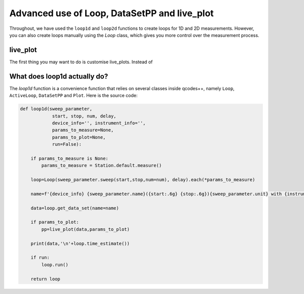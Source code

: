Advanced use of Loop, DataSetPP and live_plot
=============================================

Throughout, we have used the ``loop1d`` and ``loop2d`` functions to create loops for 1D and 2D measurements. However, you can also create loops manually using the `Loop` class, which gives you more control over the measurement process.

live_plot
---------
The first thing you may want to do is customise live_plots. Instead of 

What does loop1d actually do?
-----------------------------
The `loop1d` function is a convenience function that relies on several classes inside qcodes++, namely ``Loop``, ``ActiveLoop``, ``DataSetPP`` and ``Plot``. Here is the source code:

.. code-block:: python

    def loop1d(sweep_parameter,
                start, stop, num, delay,
                device_info='', instrument_info='',
                params_to_measure=None,
                params_to_plot=None,
                run=False):

        if params_to_measure is None:
            params_to_measure = Station.default.measure()

        loop=Loop(sweep_parameter.sweep(start,stop,num=num), delay).each(*params_to_measure)

        name=f'{device_info} {sweep_parameter.name}({start:.6g} {stop:.6g}){sweep_parameter.unit} with {instrument_info}'

        data=loop.get_data_set(name=name)

        if params_to_plot:
            pp=live_plot(data,params_to_plot)
        
        print(data,'\n'+loop.time_estimate())

        if run:
            loop.run()

        return loop

